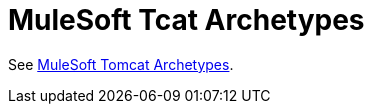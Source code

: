 = MuleSoft Tcat Archetypes
:keywords: tcat, archetypes

See link:/tcat-server/v/7.1.0/mulesoft-tomcat-archetypes[MuleSoft Tomcat Archetypes].
